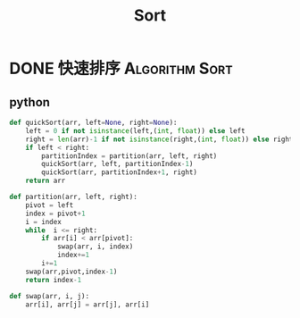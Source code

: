 #+TITLE: Sort
#+ORGA_PUBLISH_KEYWORD: DONE

* DONE 快速排序 :Algorithm:Sort:
CLOSED: [2021-10-03 Sun 00:28]
:PROPERTIES:
:SUMMARY: 快速排序是由东尼·霍尔所发展的一种排序算法。在平均状况下，排序 n 个项目要 Ο(nlogn) 次比较。在最坏状况下则需要 Ο(n2) 次比较，但这种状况并不常见。事实上，快速排序通常明显比其他 Ο(nlogn) 算法更快，因为它的内部循环（inner loop）可以在大部分的架构上很有效率地被实现出来。
:END:

** python
#+begin_src python
def quickSort(arr, left=None, right=None):
    left = 0 if not isinstance(left,(int, float)) else left
    right = len(arr)-1 if not isinstance(right,(int, float)) else right
    if left < right:
        partitionIndex = partition(arr, left, right)
        quickSort(arr, left, partitionIndex-1)
        quickSort(arr, partitionIndex+1, right)
    return arr

def partition(arr, left, right):
    pivot = left
    index = pivot+1
    i = index
    while  i <= right:
        if arr[i] < arr[pivot]:
            swap(arr, i, index)
            index+=1
        i+=1
    swap(arr,pivot,index-1)
    return index-1

def swap(arr, i, j):
    arr[i], arr[j] = arr[j], arr[i]
#+end_src
